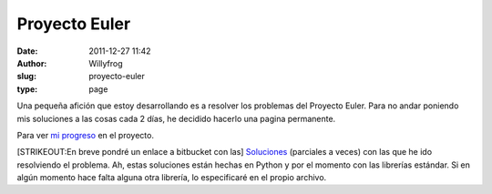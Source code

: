 Proyecto Euler
##############

:date: 2011-12-27 11:42
:author: Willyfrog
:slug: proyecto-euler
:type: page

Una pequeña afición que estoy desarrollando es a resolver los problemas
del Proyecto Euler. Para no andar poniendo mis soluciones a las cosas
cada 2 días, he decidido hacerlo una pagina permanente.

Para ver `mi progreso`_ en el proyecto.

[STRIKEOUT:En breve pondré un enlace a bitbucket con las] `Soluciones`_
(parciales a veces) con las que he ido resolviendo el problema. Ah,
estas soluciones están hechas en Python y por el momento con las
librerías estándar. Si en algún momento hace falta alguna otra librería,
lo especificaré en el propio archivo.

.. _mi progreso: http://projecteuler.net/progress=Willyfrog
.. _Soluciones: http://bitbucket.org/Willyfrog/euler
